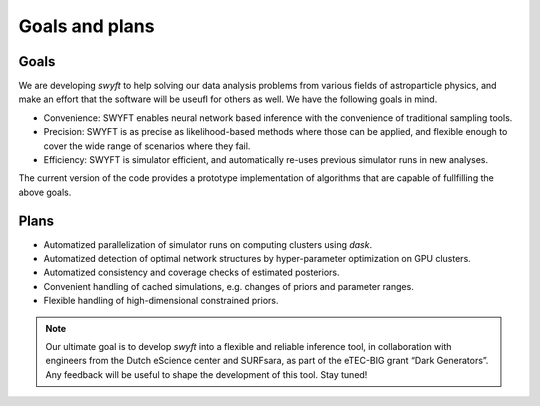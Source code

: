 Goals and plans
===============

Goals
-----

We are developing *swyft* to help solving our data analysis problems from
various fields of astroparticle physics, and make an effort that the software
will be useufl for others as well.  We have the following goals in mind.

- Convenience: SWYFT enables neural network based inference with the
  convenience of traditional sampling tools.
- Precision: SWYFT is as precise as likelihood-based methods where those can be
  applied, and flexible enough to cover the wide range of scenarios where they
  fail.
- Efficiency: SWYFT is simulator efficient, and automatically re-uses previous
  simulator runs in new analyses.

The current version of the code provides a prototype implementation of
algorithms that are capable of fullfilling the above goals.


Plans
-----

- Automatized parallelization of simulator runs on computing clusters using
  `dask`.
- Automatized detection of optimal network structures by hyper-parameter
  optimization on GPU clusters.
- Automatized consistency and coverage checks of estimated posteriors.
- Convenient handling of cached simulations, e.g. changes of priors and
  parameter ranges.
- Flexible handling of high-dimensional constrained priors.

.. note::
   Our ultimate goal is to develop *swyft* into a flexible and reliable
   inference tool, in collaboration with engineers from the Dutch eScience
   center and SURFsara, as part of the eTEC-BIG grant “Dark Generators”. Any
   feedback will be useful to shape the development of this tool. Stay tuned!


